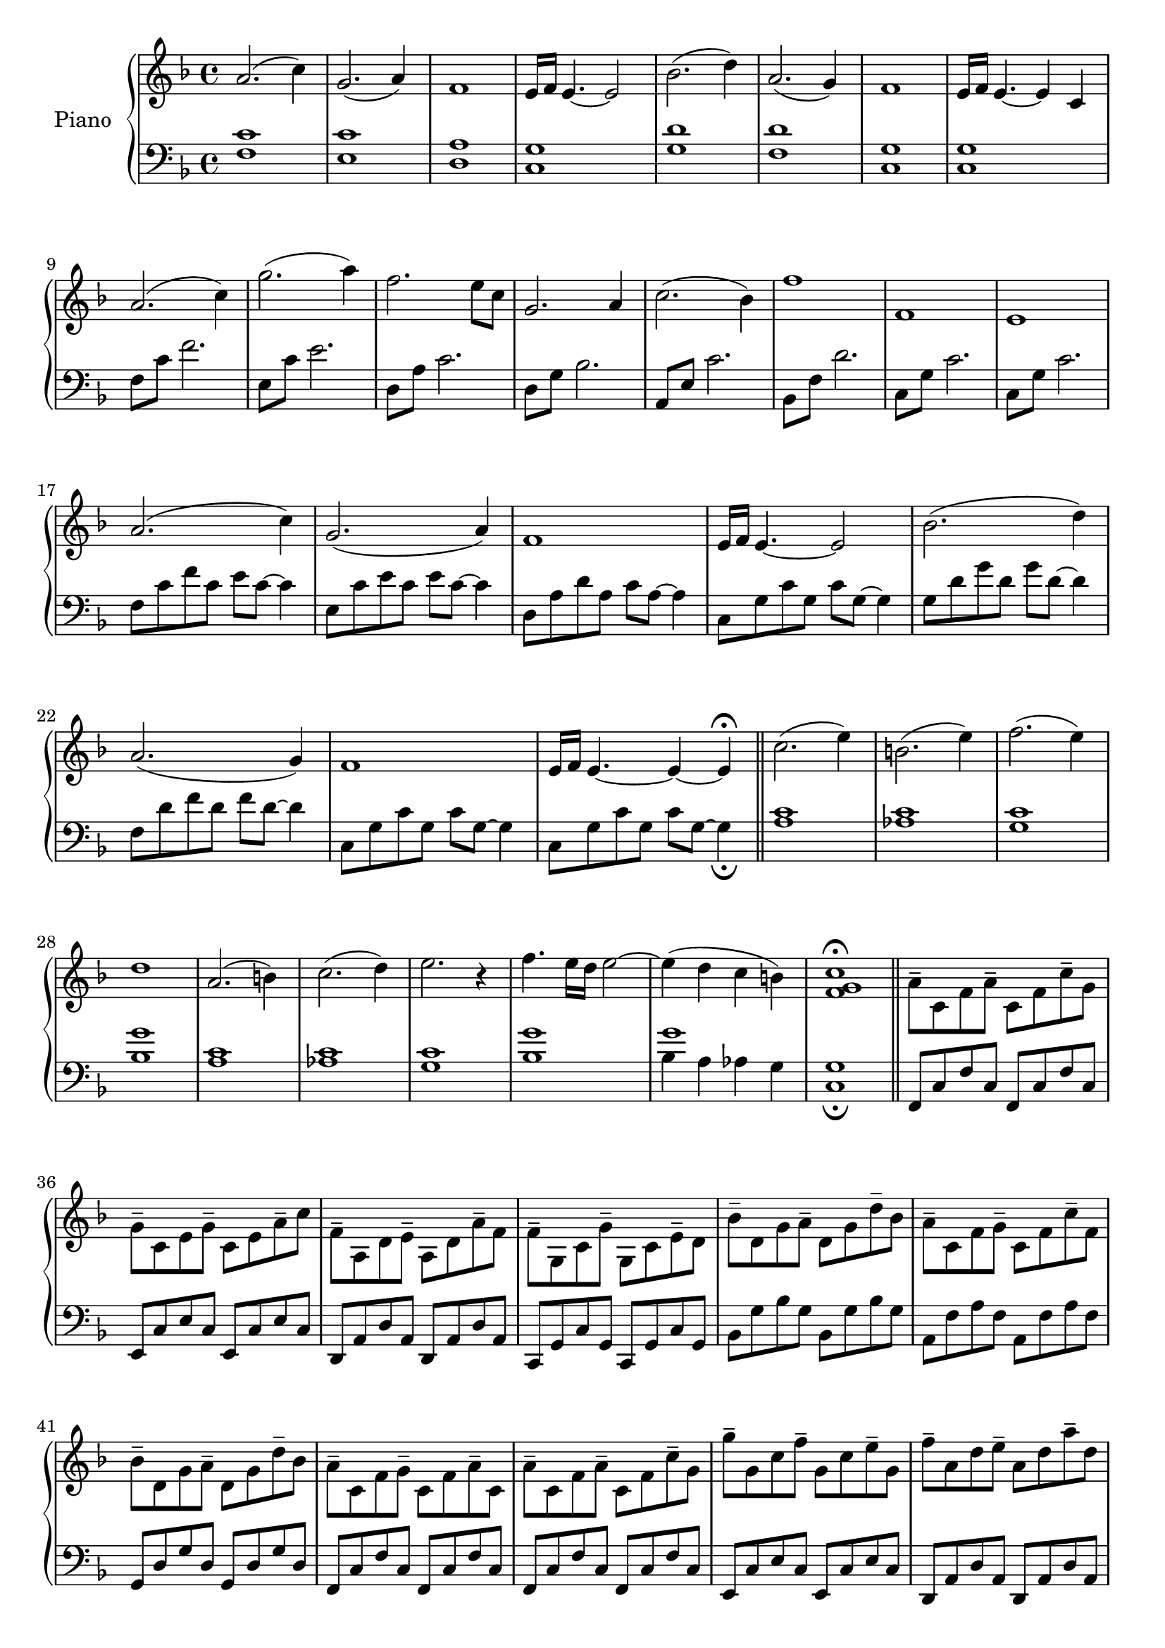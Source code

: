 \version "2.22.1"


upper = \relative c'' {
  \clef treble
  \key f \major
  \time 4/4

  a2. (c4)    | g2. (a4) | f1 | e16 f16 e4. ~ e2    |
  bes'2. (d4) | a2. (g4) | f1 | e16 f16 e4. ~ e4 c4 |  

  \resetRelativeOctave c''

  a2. (c4)    | g'2. (a4) | f2. e8 c8 | g2. a4 |
  c2. (bes4)  | f'1       | f,1       | e1     |

  \resetRelativeOctave c''

  a2. (c4)    | g2. (a4)  | f1 | e16 f16 e4. ~ e2   |
  bes'2. (d4) | a2. (g4)  | f1 | e16 f16 e4. ~ e4 ~ e4 \fermata |

  \bar "||"  

  \resetRelativeOctave c''

  % minor theme

  c2. (e4) | b2. (e4) | f2. (e4) | d1 |
  a2. (b4) | c2. (d4) | e2. r4   | f4. e16 d16 e2~ | 

  \resetRelativeOctave c''

  % transition

  e4 (d4 c4 b4) | <f g c>1\fermata | 

  \bar "||"  

  % theme 3

  \stemDown

  a8-- c,8 f8 a8-- c,8 f8 c'8-- g8 |
  g8-- c,8 e8 g8-- c,8 e8 a8-- c8 |
  f,8-- a,8 d8 e8-- a,8 d8 a'8-- f |
  f8-- g,8 c8 g'-- g,8 c8 e8-- d8 | 
  bes'8-- d,8 g8 a-- d,8 g8 d'8-- bes8 |
  a8-- c,8 f8 g8-- c,8 f8 c'8-- f,8 | 
  bes8-- d,8 g8 a-- d,8 g8 d'8-- bes8 |
  a8-- c,8 f8 g8-- c,8 f8 a8-- c,8 |

  \resetRelativeOctave c''

  a8-- c,8 f8 a8-- c,8 f8 c'8-- g8 |
  g'8-- g,8 c8 f8-- g,8 c8 e8-- g,8 |
  f'8-- a,8 d8 e8-- a,8 d8 a'8-- d,8 |
  g,8-- bes,8 d8 g8-- bes,8 d8 a'8-- d,8 |
  c'8-- e,8 a8 c8-- e,8 a8 bes8-- a8 |
  f'8-- g,8 bes8 f'8-- g,8 bes8 e8-- g,8 |
  f'8-- g,8 c8 f8-- g,8 c8 e8-- g,8 |
  \override TextSpanner.bound-details.left.text = "rit."
  e'4.--\startTextSpan f8-- f2\stopTextSpan |


  % theme 1 recap (w/variation) into outro

  \resetRelativeOctave c''

  % (first with variation notes)
  a2. (c4)    | g2. (c4) | f,1 | e16 f16 e4. ~ e2    |
  bes'2. (c4) | a2. (f4) | f1 | e16 f16 e4. ~ e4 c4 |  

  % (back to orignal)
  a'2. (c4)    | g2. (a4) | f1 | e16 f16 e4. ~ e2    |
  % (outro)
  d2. e4 | c2. a4 | bes2. c4 | f,2. a4 | f2. e4 | f1\fermata |  




}

lower = \relative c {
  \clef bass
  \key f \major
  \time 4/4

  <f c'>1  | <e c'>1 | <d a'>1 | <c g'>1 | 
  <g' d'>1 | <f d'>1 | <c g'>1 | <c g'>1 |

  \resetRelativeOctave c

  f8 c'8 f2.   | e,8 c'8 e2.    | d,8 a'8 c2. | d,8 g8 bes2. |
  a,8 e'8 c'2. | bes,8 f'8 d'2. | c,8 g'8 c2. | c,8 g'8 c2.  |

  \resetRelativeOctave c

  f8 c'8 f8 c8 e8 c8~ c4 | e,8 c'8 e8 c8 e8 c8~ c4 | d,8 a'8 d8 a8 c8 a8~ a4 | c,8 g'8 c8 g8 c8 g8~ g4 |
  g8 d'8 g8 d8 g8 d8~ d4 | f,8 d'8 f8 d8 f8 d8~ d4 | c,8 g'8 c8 g8 c8 g8~ g4 | c,8 g'8 c8 g8 c8 g8~ g4_\fermata |  

  \resetRelativeOctave c

  % minor theme

  <a' c>1  | <aes c>1 | <g c>1 | <bes g'>1 | 
  \resetRelativeOctave c
  <a' c>1  | <aes c>1 | <g c>1 | <bes g'>1 |

  % transition

  << {g'1} \\ {bes,4 a4 aes4 g}  >> | <c, g'>1_\fermata | 

  % theme 3

  f,8 c'8 f8 c8 f,8 c'8 f8 c8        | e,8 c'8 e8 c8 e,8 c'8 e8 c8 |
  d,8 a'8 d8 a8 d,8 a'8 d8 a8        | c,8 g'8 c8 g8 c,8 g'8 c8 g8 |
  bes8 g'8 bes8 g8 bes,8 g'8 bes8 g8 | a,8 f'8 a8 f8 a,8 f'8 a8 f8 |
  g,8 d'8 g8 d8 g,8 d'8 g8 d8        | f,8 c'8 f8 c8 f,8 c'8 f8 c8 |

  f,8 c'8 f8 c8 f,8 c'8 f8 c8        | e,8 c'8 e8 c8 e,8 c'8 e8 c8 |
  d,8 a'8 d8 a8 d,8 a'8 d8 a8        |  g8 d'8 g8 d8 g,8 d'8 g8 d8 |
  a8 e'8 a8 e8 a,8 e'8 a8 e8         | bes8 f'8 bes8 f8 bes,8 f'8 bes8 f8
  c8 g'8 c8 g8 c,8 g'8 c8 g8         | f,8 c'8 f8 c8 f,8 c'8 f8 c8



  \resetRelativeOctave c
  
  % theme 1 recap into outro

  <f c'>1  | <e c'>1 | <d a'>1 | <c g'>1 | 
  <g' d'>1 | <f d'>1 | <c g'>1 | <c g'>1 |
  <f c'>1  | <e c'>1 | <d a'>1 | <c g'>1 | 
  <bes g'>1 | <a g'>1 | <g d'>1 | <f c'>1 |
  <c g'>1 | <f c'>1_\fermata |



}

\score {
  \new PianoStaff \with { instrumentName = "Piano" }
  <<
    \new Staff = "upper" \upper
    \new Staff = "lower" \lower
  >>
  \layout { }
  \midi { }
}

